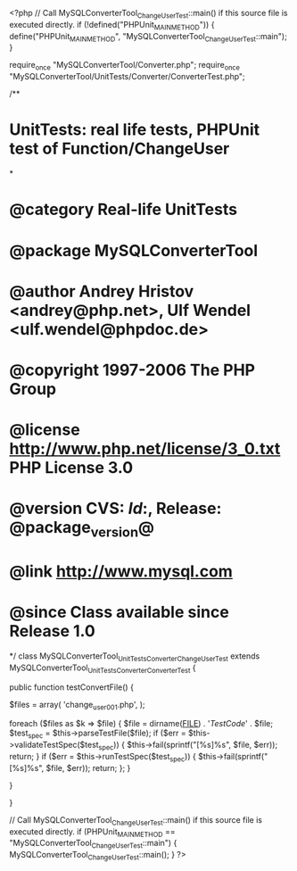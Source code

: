 <?php
// Call MySQLConverterTool_ChangeUserTest::main() if this source file is executed directly.
if (!defined("PHPUnit_MAIN_METHOD")) {
    define("PHPUnit_MAIN_METHOD", "MySQLConverterTool_ChangeUserTest::main");
}

require_once "MySQLConverterTool/Converter.php";
require_once "MySQLConverterTool/UnitTests/Converter/ConverterTest.php";

/**
* UnitTests: real life tests, PHPUnit test of Function/ChangeUser
*
* @category   Real-life UnitTests
* @package    MySQLConverterTool
* @author     Andrey Hristov <andrey@php.net>, Ulf Wendel <ulf.wendel@phpdoc.de>
* @copyright  1997-2006 The PHP Group
* @license    http://www.php.net/license/3_0.txt  PHP License 3.0
* @version    CVS: $Id:$, Release: @package_version@
* @link       http://www.mysql.com
* @since      Class available since Release 1.0
*/
class MySQLConverterTool_UnitTests_Converter_ChangeUserTest extends MySQLConverterTool_UnitTests_Converter_ConverterTest {      
    
    
    public function testConvertFile() {       
        
        $files = array( 'change_user001.php', );
                        
        foreach ($files as $k => $file) {
            $file = dirname(__FILE__) . '/TestCode/' . $file;
            $test_spec = $this->parseTestFile($file);
            if ($err = $this->validateTestSpec($test_spec)) {
                $this->fail(sprintf("[%s]\n%s\n", $file, $err));
                return;
            }
            if ($err = $this->runTestSpec($test_spec)) {
                $this->fail(sprintf("[%s]\n%s\n", $file, $err));
                return;
            };
        }
        
    } 
    
    
}

// Call MySQLConverterTool_ChangeUserTest::main() if this source file is executed directly.
if (PHPUnit_MAIN_METHOD == "MySQLConverterTool_ChangeUserTest::main") {
    MySQLConverterTool_ChangeUserTest::main();
}
?>
